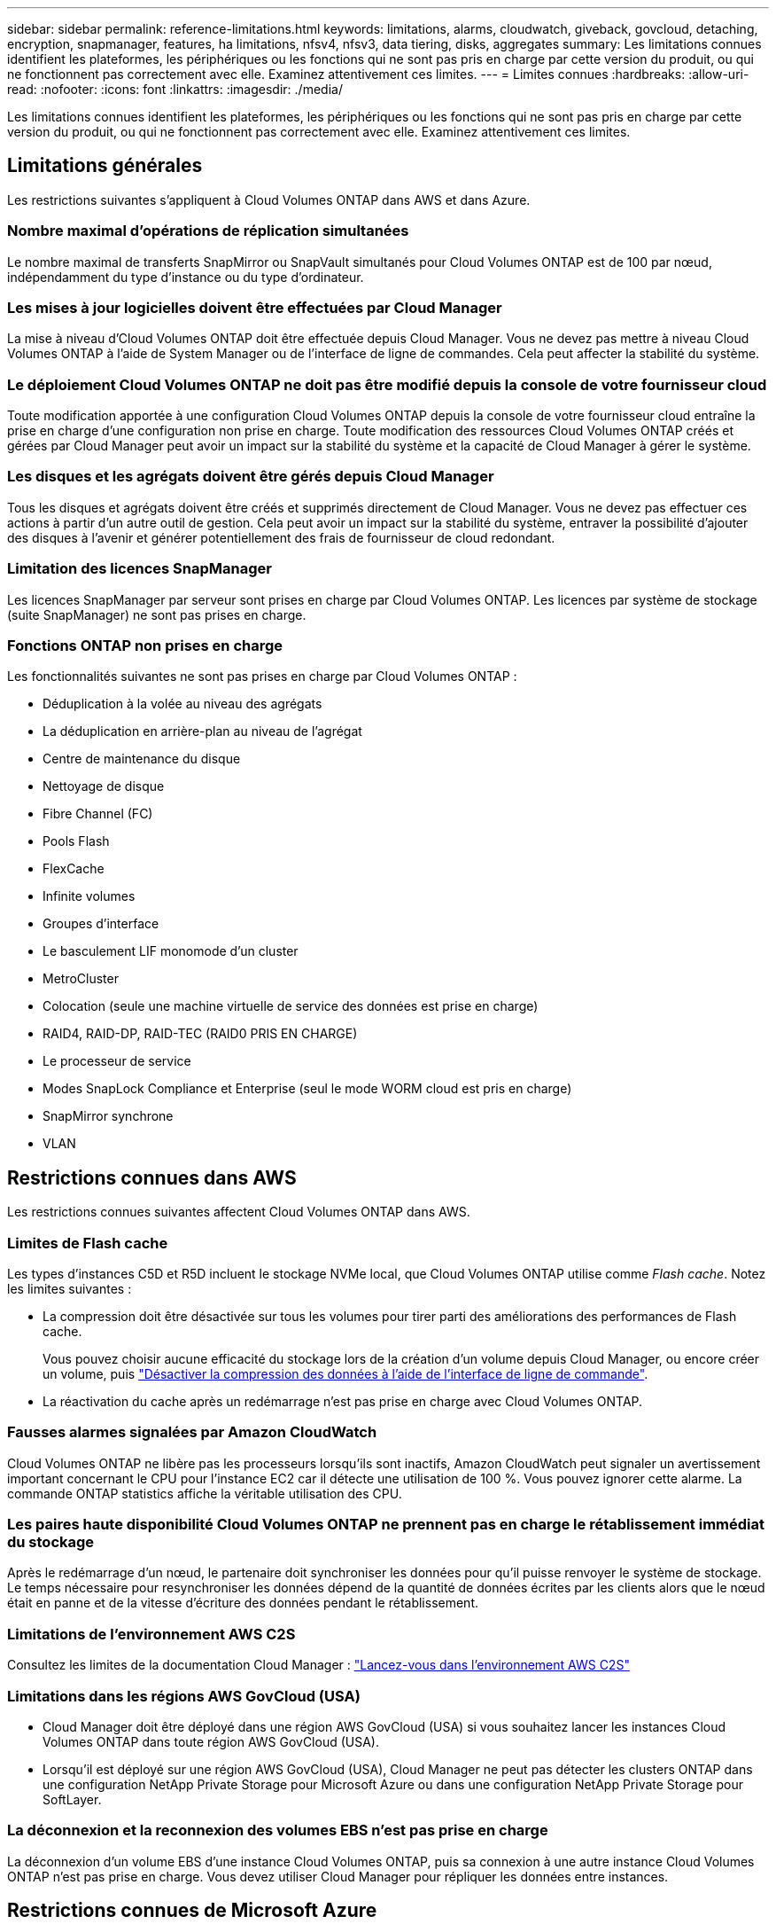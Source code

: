---
sidebar: sidebar 
permalink: reference-limitations.html 
keywords: limitations, alarms, cloudwatch, giveback, govcloud, detaching, encryption, snapmanager, features, ha limitations, nfsv4, nfsv3, data tiering, disks, aggregates 
summary: Les limitations connues identifient les plateformes, les périphériques ou les fonctions qui ne sont pas pris en charge par cette version du produit, ou qui ne fonctionnent pas correctement avec elle. Examinez attentivement ces limites. 
---
= Limites connues
:hardbreaks:
:allow-uri-read: 
:nofooter: 
:icons: font
:linkattrs: 
:imagesdir: ./media/


[role="lead"]
Les limitations connues identifient les plateformes, les périphériques ou les fonctions qui ne sont pas pris en charge par cette version du produit, ou qui ne fonctionnent pas correctement avec elle. Examinez attentivement ces limites.



== Limitations générales

Les restrictions suivantes s'appliquent à Cloud Volumes ONTAP dans AWS et dans Azure.



=== Nombre maximal d'opérations de réplication simultanées

Le nombre maximal de transferts SnapMirror ou SnapVault simultanés pour Cloud Volumes ONTAP est de 100 par nœud, indépendamment du type d'instance ou du type d'ordinateur.



=== Les mises à jour logicielles doivent être effectuées par Cloud Manager

La mise à niveau d'Cloud Volumes ONTAP doit être effectuée depuis Cloud Manager. Vous ne devez pas mettre à niveau Cloud Volumes ONTAP à l'aide de System Manager ou de l'interface de ligne de commandes. Cela peut affecter la stabilité du système.



=== Le déploiement Cloud Volumes ONTAP ne doit pas être modifié depuis la console de votre fournisseur cloud

Toute modification apportée à une configuration Cloud Volumes ONTAP depuis la console de votre fournisseur cloud entraîne la prise en charge d'une configuration non prise en charge. Toute modification des ressources Cloud Volumes ONTAP créés et gérées par Cloud Manager peut avoir un impact sur la stabilité du système et la capacité de Cloud Manager à gérer le système.



=== Les disques et les agrégats doivent être gérés depuis Cloud Manager

Tous les disques et agrégats doivent être créés et supprimés directement de Cloud Manager. Vous ne devez pas effectuer ces actions à partir d'un autre outil de gestion. Cela peut avoir un impact sur la stabilité du système, entraver la possibilité d'ajouter des disques à l'avenir et générer potentiellement des frais de fournisseur de cloud redondant.



=== Limitation des licences SnapManager

Les licences SnapManager par serveur sont prises en charge par Cloud Volumes ONTAP. Les licences par système de stockage (suite SnapManager) ne sont pas prises en charge.



=== Fonctions ONTAP non prises en charge

Les fonctionnalités suivantes ne sont pas prises en charge par Cloud Volumes ONTAP :

* Déduplication à la volée au niveau des agrégats
* La déduplication en arrière-plan au niveau de l'agrégat
* Centre de maintenance du disque
* Nettoyage de disque
* Fibre Channel (FC)
* Pools Flash
* FlexCache
* Infinite volumes
* Groupes d'interface
* Le basculement LIF monomode d'un cluster
* MetroCluster
* Colocation (seule une machine virtuelle de service des données est prise en charge)
* RAID4, RAID-DP, RAID-TEC (RAID0 PRIS EN CHARGE)
* Le processeur de service
* Modes SnapLock Compliance et Enterprise (seul le mode WORM cloud est pris en charge)
* SnapMirror synchrone
* VLAN




== Restrictions connues dans AWS

Les restrictions connues suivantes affectent Cloud Volumes ONTAP dans AWS.



=== Limites de Flash cache

Les types d'instances C5D et R5D incluent le stockage NVMe local, que Cloud Volumes ONTAP utilise comme _Flash cache_. Notez les limites suivantes :

* La compression doit être désactivée sur tous les volumes pour tirer parti des améliorations des performances de Flash cache.
+
Vous pouvez choisir aucune efficacité du stockage lors de la création d'un volume depuis Cloud Manager, ou encore créer un volume, puis http://docs.netapp.com/ontap-9/topic/com.netapp.doc.dot-cm-vsmg/GUID-8508A4CB-DB43-4D0D-97EB-859F58B29054.html["Désactiver la compression des données à l'aide de l'interface de ligne de commande"^].

* La réactivation du cache après un redémarrage n'est pas prise en charge avec Cloud Volumes ONTAP.




=== Fausses alarmes signalées par Amazon CloudWatch

Cloud Volumes ONTAP ne libère pas les processeurs lorsqu'ils sont inactifs, Amazon CloudWatch peut signaler un avertissement important concernant le CPU pour l'instance EC2 car il détecte une utilisation de 100 %. Vous pouvez ignorer cette alarme. La commande ONTAP statistics affiche la véritable utilisation des CPU.



=== Les paires haute disponibilité Cloud Volumes ONTAP ne prennent pas en charge le rétablissement immédiat du stockage

Après le redémarrage d'un nœud, le partenaire doit synchroniser les données pour qu'il puisse renvoyer le système de stockage. Le temps nécessaire pour resynchroniser les données dépend de la quantité de données écrites par les clients alors que le nœud était en panne et de la vitesse d'écriture des données pendant le rétablissement.



=== Limitations de l'environnement AWS C2S

Consultez les limites de la documentation Cloud Manager : https://docs.netapp.com/us-en/bluexp-cloud-volumes-ontap/task-getting-started-aws-c2s.html["Lancez-vous dans l'environnement AWS C2S"^]



=== Limitations dans les régions AWS GovCloud (USA)

* Cloud Manager doit être déployé dans une région AWS GovCloud (USA) si vous souhaitez lancer les instances Cloud Volumes ONTAP dans toute région AWS GovCloud (USA).
* Lorsqu'il est déployé sur une région AWS GovCloud (USA), Cloud Manager ne peut pas détecter les clusters ONTAP dans une configuration NetApp Private Storage pour Microsoft Azure ou dans une configuration NetApp Private Storage pour SoftLayer.




=== La déconnexion et la reconnexion des volumes EBS n'est pas prise en charge

La déconnexion d'un volume EBS d'une instance Cloud Volumes ONTAP, puis sa connexion à une autre instance Cloud Volumes ONTAP n'est pas prise en charge. Vous devez utiliser Cloud Manager pour répliquer les données entre instances.



== Restrictions connues de Microsoft Azure

Cloud Volumes ONTAP s'est limité dans Azure par les restrictions connues suivantes.



=== Les nouveaux déploiements ne sont pas pris en charge

Les nouveaux déploiements de Cloud Volumes ONTAP 9.5 ne sont plus pris en charge dans Azure. Vous devez déployer Cloud Volumes ONTAP 9.7.



=== Limitations de LA HAUTE DISPONIBILITÉ

Les limites suivantes affectent les paires HA Cloud Volumes ONTAP dans Microsoft Azure :

* Le Tiering des données n'est pas pris en charge.
* NFSv4 n'est pas pris en charge. NFSv3 est pris en charge.
* Les paires HA ne sont pas prises en charge dans certaines régions.
+
https://cloud.netapp.com/cloud-volumes-global-regions["Consultez la liste des régions Azure prises en charge"^].


